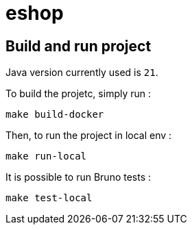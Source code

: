 = eshop

== Build and run project

Java version currently used is `21`.

To build the projetc, simply run :

[source,shell]
----
make build-docker
----

Then, to run the project in local env :

[source,shell]
----
make run-local
----

It is possible to run Bruno tests :

[source,shell]
----
make test-local
----
